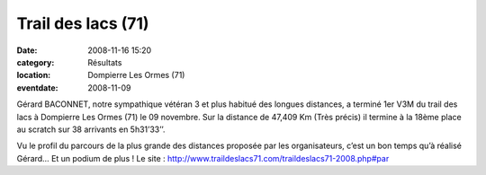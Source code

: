 Trail des lacs (71)
===================

:date: 2008-11-16 15:20
:category: Résultats
:location: Dompierre Les Ormes (71)
:eventdate: 2008-11-09



Gérard BACONNET, notre sympathique vétéran 3 et plus habitué des longues distances, a terminé 1er V3M du trail des lacs à Dompierre Les Ormes (71) le 09 novembre. Sur la distance de 47,409 Km (Très précis) il termine à la 18ème place au scratch sur 38 arrivants en 5h31’33’’.

Vu le profil du parcours de la plus grande des distances proposée par les organisateurs, c’est un bon temps qu’à réalisé Gérard… Et un podium de plus !
Le site : http://www.traildeslacs71.com/traildeslacs71-2008.php#par
